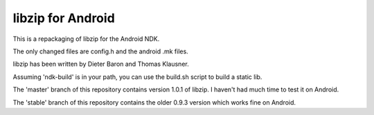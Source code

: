 libzip for Android
==================
This is a repackaging of libzip for the Android NDK.

The only changed files are config.h and the android .mk files.

libzip has been written by Dieter Baron and Thomas Klausner.

Assuming 'ndk-build' is in your path, you can use the build.sh script to build a static lib.

The 'master' branch of this repository contains version 1.0.1 of libzip. I
haven't had much time to test it on Android.

The 'stable' branch of this repository contains the older 0.9.3 version which
works fine on Android.
